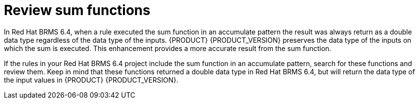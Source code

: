 [id='migration-sum-accumulate-proc']
= Review sum functions 

In Red Hat BRMS 6.4, when a rule executed the sum function in an accumulate pattern the result was always return as a double data type regardless of the data type of the inputs. {PRODUCT} {PRODUCT_VERSION} preserves the data type of the inputs on which the sum is executed. This enhancement provides a more accurate result from the sum function.

If the rules in your Red Hat BRMS 6.4 project include the sum function in an accumulate pattern, search for these functions and review them. Keep in mind that these functions returned a double data type in Red Hat BRMS 6.4, but will return the data type of the input values in {PRODUCT} {PRODUCT_VERSION}.


